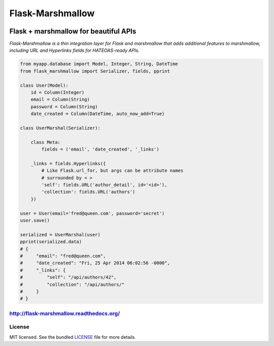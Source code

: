=================
Flask-Marshmallow
=================

.. image:: https://travis-ci.org/sloria/flask-marshmallow.png?branch=master
        :target: https://travis-ci.org/sloria/flask-marshmallow


Flask + marshmallow for beautiful APIs
======================================

*Flask-Marshmallow is a thin integration layer for Flask and marshmallow that adds additional features to marshmallow, including URL and Hyperlinks fields for HATEOAS-ready APIs.*


.. code-block:: python

    from myapp.database import Model, Integer, String, DateTime
    from flask_marshmallow import Serializer, fields, pprint

    class User(Model):
        id = Column(Integer)
        email = Column(String)
        password = Column(String)
        date_created = Column(DateTime, auto_now_add=True)

    class UserMarshal(Serializer):

        class Meta:
            fields = ('email', 'date_created', '_links')

        _links = fields.Hyperlinks({
            # Like Flask.url_for, but args can be attribute names
            # surrounded by < >
            'self': fields.URL('author_detail', id='<id>'),
            'collection': fields.URL('authors')
        })

    user = User(email='fred@queen.com', password='secret')
    user.save()

    serialized = UserMarshal(user)
    pprint(serialized.data)
    # {
    #     "email": "fred@queen.com",
    #     "date_created": "Fri, 25 Apr 2014 06:02:56 -0000",
    #     "_links": {
    #         "self": "/api/authors/42",
    #         "collection": "/api/authors/"
    #     }
    # }


http://flask-marshmallow.readthedocs.org/
-----------------------------------------

License
-------

MIT licensed. See the bundled `LICENSE <https://github.com/sloria/flask-marshmallow/blob/master/LICENSE>`_ file for more details.

